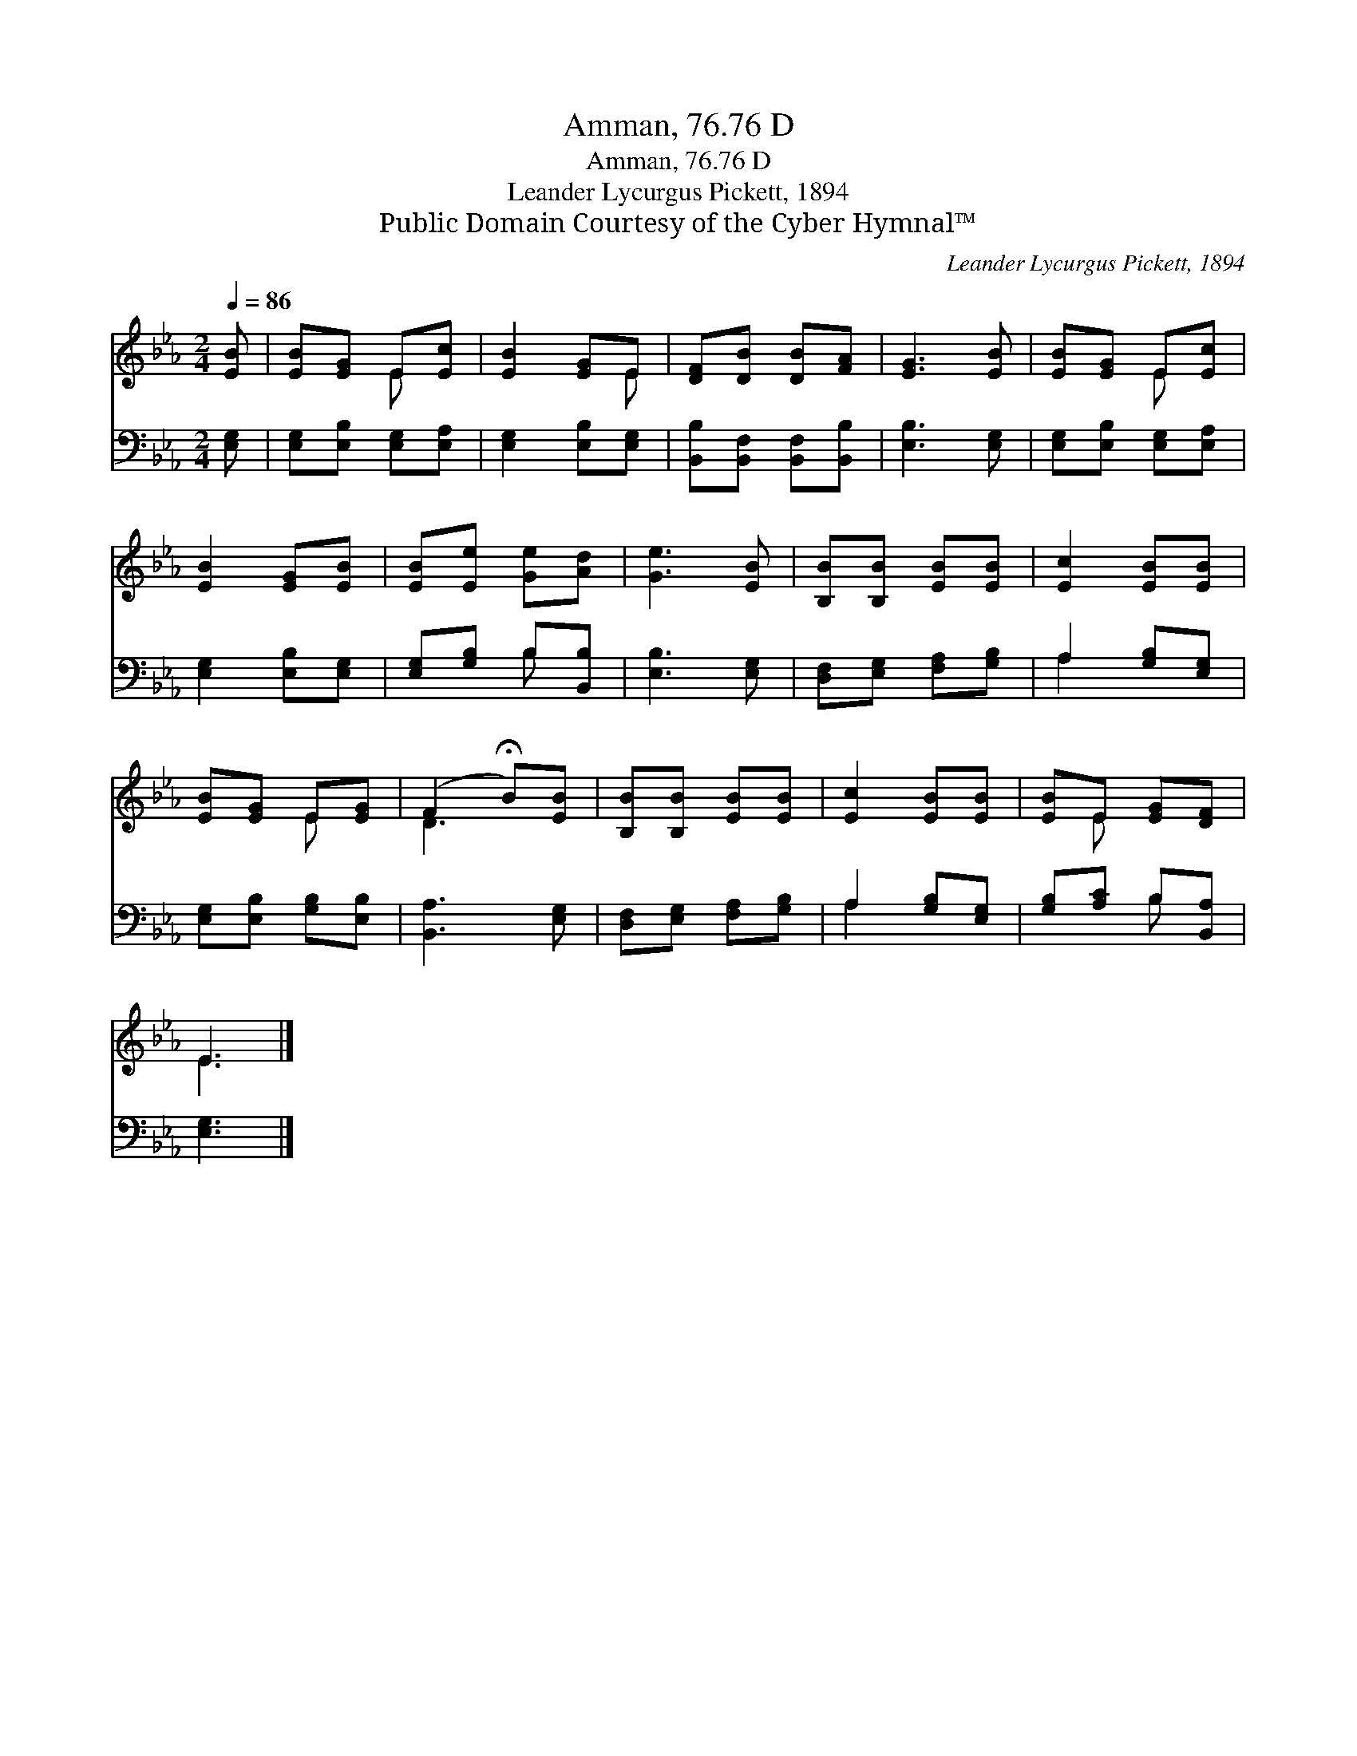 X:1
T:Amman, 76.76 D
T:Amman, 76.76 D
T:Leander Lycurgus Pickett, 1894
T:Public Domain Courtesy of the Cyber Hymnal™
C:Leander Lycurgus Pickett, 1894
Z:Public Domain
Z:Courtesy of the Cyber Hymnal™
%%score ( 1 2 ) ( 3 4 )
L:1/8
Q:1/4=86
M:2/4
K:Eb
V:1 treble 
V:2 treble 
V:3 bass 
V:4 bass 
V:1
 [EB] | [EB][EG] E[Ec] | [EB]2 [EG]E | [DF][DB] [DB][FA] | [EG]3 [EB] | [EB][EG] E[Ec] | %6
 [EB]2 [EG][EB] | [EB][Ee] [Ge][Ad] | [Ge]3 [EB] | [B,B][B,B] [EB][EB] | [Ec]2 [EB][EB] | %11
 [EB][EG] E[EG] | (F2 !fermata!B)[EB] | [B,B][B,B] [EB][EB] | [Ec]2 [EB][EB] | [EB]E [EG][DF] | %16
 E3 |] %17
V:2
 x | x2 E x | x3 E | x4 | x4 | x2 E x | x4 | x4 | x4 | x4 | x4 | x2 E x | D3 x | x4 | x4 | x E x2 | %16
 E3 |] %17
V:3
 [E,G,] | [E,G,][E,B,] [E,G,][E,A,] | [E,G,]2 [E,B,][E,G,] | [B,,B,][B,,F,] [B,,F,][B,,B,] | %4
 [E,B,]3 [E,G,] | [E,G,][E,B,] [E,G,][E,A,] | [E,G,]2 [E,B,][E,G,] | [E,G,][G,B,] B,[B,,B,] | %8
 [E,B,]3 [E,G,] | [D,F,][E,G,] [F,A,][G,B,] | A,2 [G,B,][E,G,] | [E,G,][E,B,] [G,B,][E,B,] | %12
 [B,,A,]3 [E,G,] | [D,F,][E,G,] [F,A,][G,B,] | A,2 [G,B,][E,G,] | [G,B,][A,C] B,[B,,A,] | %16
 [E,G,]3 |] %17
V:4
 x | x4 | x4 | x4 | x4 | x4 | x4 | x2 B, x | x4 | x4 | A,2 x2 | x4 | x4 | x4 | A,2 x2 | x2 B, x | %16
 x3 |] %17

